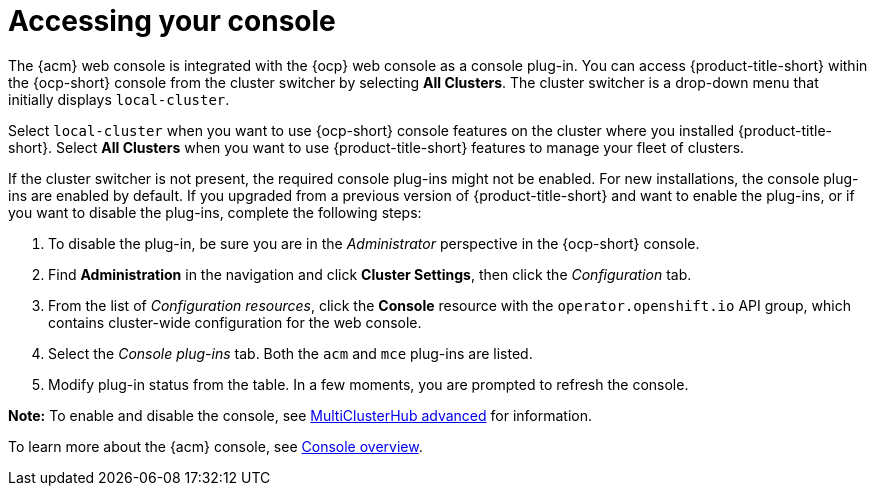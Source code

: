 [#accessing-your-console]
= Accessing your console

The {acm} web console is integrated with the {ocp} web console as a console plug-in. You can access {product-title-short} within the {ocp-short} console from the cluster switcher by selecting *All Clusters*. The cluster switcher is a drop-down menu that initially displays `local-cluster`.

Select `local-cluster` when you want to use {ocp-short} console features on the cluster where you installed {product-title-short}. Select *All Clusters* when you want to use {product-title-short} features to manage your fleet of clusters.

If the cluster switcher is not present, the required console plug-ins might not be enabled. For new installations, the console plug-ins are enabled by default. If you upgraded from a previous version of {product-title-short} and want to enable the plug-ins, or if you want to disable the plug-ins, complete the following steps:

. To disable the plug-in, be sure you are in the _Administrator_ perspective in the {ocp-short} console.
. Find *Administration* in the navigation and click *Cluster Settings*, then click the _Configuration_ tab. 
. From the list of _Configuration resources_, click the **Console** resource with the `operator.openshift.io` API group, which contains cluster-wide configuration for the web console. 
. Select the _Console plug-ins_ tab. Both the `acm` and `mce` plug-ins are listed. 
. Modify plug-in status from the table. In a few moments, you are prompted to refresh the console.

*Note:* To enable and disable the console, see link:../install/adv_config_install.adoc#advanced-config-hub[MultiClusterHub advanced] for information.

To learn more about the {acm} console, see xref:../console/console.adoc#console-overview[Console overview].
